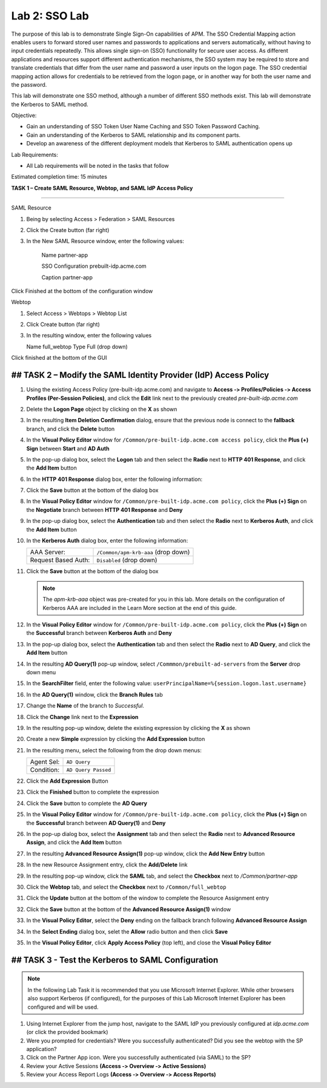Lab 2: SSO Lab
===========================

The purpose of this lab is to demonstrate Single Sign-On capabilities
of APM.    The SSO Credential Mapping action enables users to forward
stored user names and passwords to applications and servers automatically,
without having to input credentials repeatedly.   This allows single 
sign-on (SSO) functionality for secure user access.  As different applications
and resources support different authentication mechanisms, the SSO system
may be required to store and translate credentials that differ from the 
user name and password a user inputs on the logon page.  The SSO credential
mapping action allows for credentials to be retrieved from the logon
page, or in another way for both the user name and the password.

This lab will demonstrate one SSO method, although a number of different SSO
methods exist.  This lab will demonstrate the Kerberos to SAML method.

Objective:

-  Gain an understanding of SSO Token User Name Caching and SSO Token Password
   Caching.

-  Gain an understanding of the Kerberos to SAML relationship and its
   component parts.

-  Develop an awareness of the different deployment models that Kerberos
   to SAML authentication opens up

Lab Requirements:

-  All Lab requirements will be noted in the tasks that follow

Estimated completion time: 15 minutes

**TASK 1 – Create SAML Resource, Webtop, and SAML IdP
Access Policy**

______________________________________________________________

SAML Resource

#.  Being by selecting Access > Federation > SAML Resources

#.  Click the Create button (far right)

#.  In the New SAML Resource window, enter the following values:

	Name			 	partner-app
	
	SSO Configuration	prebuilt-idp.acme.com
	
	Caption				partner-app
	
Click Finished at the bottom of the configuration window

Webtop

#.	Select Access > Webtops > Webtop List

#.	Click Create button (far right)

#.	In the resulting window, enter the following values

	Name	full_webtop
	Type	Full (drop down)

Click finished at the bottom of the GUI


## TASK 2 – Modify the SAML Identity Provider (IdP) Access Policy
~~~~~~~~~~~~~~~~~~~~~~~~~~~~~~~~~~~~~~~~~~~~~~~~~~~~~~~~~~~~~~~

#. Using the existing Access Policy (pre-built-idp.acme.com) and navigate to **Access ‑>
   Profiles/Policies ‑> Access Profiles (Per-Session Policies)**, and click
   the **Edit** link next to the previously created *pre-built-idp.acme.com*

   

#. Delete the **Logon Page** object by clicking on the **X** as shown

   

#. In the resulting **Item Deletion Confirmation** dialog, ensure that the
   previous node is connect to the **fallback** branch, and click the
   **Delete** button

   

#. In the **Visual Policy Editor** window for ``/Common/pre-built-idp.acme.com access policy``,
   click the **Plus (+) Sign** between **Start** and **AD Auth**

   

#. In the pop-up dialog box, select the **Logon** tab and then select the
   **Radio** next to **HTTP 401 Response**, and click the **Add Item** button

   

#. In the **HTTP 401 Response** dialog box, enter the following information:

   +-------------------+---------------------------------+
   | Basic Auth Realm: | ``f5lab.local``                  |
   +-------------------+---------------------------------+
   | HTTP Auth Level:  | ``basic+negotiate`` (drop down) |
   +-------------------+---------------------------------+

#. Click the **Save** button at the bottom of the dialog box

   

#. In the **Visual Policy Editor** window for ``/Common/pre-built-idp.acme.com policy``,
   click the **Plus (+) Sign** on the **Negotiate** branch between
   **HTTP 401 Response** and **Deny**

#. In the pop-up dialog box, select the **Authentication** tab and then
   select the **Radio** next to **Kerberos Auth**, and click the
   **Add Item** button

   

#. In the **Kerberos Auth** dialog box, enter the following information:

   +----------------------+-------------------------------------+
   | AAA Server:          | ``/Common/apm-krb-aaa`` (drop down) |
   +----------------------+-------------------------------------+
   | Request Based Auth:  | ``Disabled`` (drop down)            |
   +----------------------+-------------------------------------+

#. Click the **Save** button at the bottom of the dialog box

   
   .. NOTE:: The *apm-krb-aaa* object was pre-created for you in this lab.
      More details on the configuration of Kerberos AAA are included in
      the Learn More section at the end of this guide.

#. In the **Visual Policy Editor** window for
   ``/Common/pre-built-idp.acme.com policy``, click the **Plus (+) Sign** on the
   **Successful** branch between **Kerberos Auth** and **Deny**

   

#. In the pop-up dialog box, select the **Authentication** tab and then
   select the **Radio** next to **AD Query**, and click the **Add Item** button

  

#. In the resulting **AD Query(1)** pop-up window, select
   ``/Commmon/prebuilt-ad-servers`` from the **Server** drop down menu

#. In the **SearchFilter** field, enter the following value:
   ``userPrincipalName=%{session.logon.last.username}``



#. In the **AD Query(1)** window, click the **Branch Rules** tab

#. Change the **Name** of the branch to *Successful*.

#. Click the **Change** link next to the **Expression**

   

#. In the resulting pop-up window, delete the existing expression by clicking
   the **X** as shown



#. Create a new **Simple** expression by clicking the **Add Expression** button



#. In the resulting menu, select the following from the drop down menus:

   +------------+---------------------+
   | Agent Sel: | ``AD Query``        |
   +------------+---------------------+
   | Condition: | ``AD Query Passed`` |
   +------------+---------------------+

#. Click the **Add Expression** Button

 

#. Click the **Finished** button to complete the expression

  

#. Click the **Save** button to complete the **AD Query**

 

#. In the **Visual Policy Editor** window for ``/Common/pre-built-idp.acme.com policy``,
   click the **Plus (+) Sign** on the **Successful** branch between
   **AD Query(1)** and **Deny**

#. In the pop-up dialog box, select the **Assignment** tab and then select
   the **Radio** next to **Advanced Resource Assign**, and click the
   **Add Item** button



#. In the resulting **Advanced Resource Assign(1)** pop-up window, click
   the **Add New Entry** button

#. In the new Resource Assignment entry, click the **Add/Delete** link

 

#. In the resulting pop-up window, click the **SAML** tab, and select the
   **Checkbox** next to */Common/partner-app*

  

#. Click the **Webtop** tab, and select the **Checkbox** next to
   ``/Common/full_webtop``

   

#. Click the **Update** button at the bottom of the window to complete
   the Resource Assignment entry

#. Click the **Save** button at the bottom of the
   **Advanced Resource Assign(1)** window

#. In the **Visual Policy Editor**, select the **Deny** ending on the
   fallback branch following **Advanced Resource Assign**

   

#. In the **Select Ending** dialog box, selet the **Allow** radio button
   and then click **Save**

   

#. In the **Visual Policy Editor**, click **Apply Access Policy**
   (top left), and close the **Visual Policy Editor**



## TASK 3 - Test the Kerberos to SAML Configuration
~~~~~~~~~~~~~~~~~~~~~~~~~~~~~~~~~~~~~~~~~~~~~~~~

.. NOTE:: In the following Lab Task it is recommended that you use Microsoft
   Internet Explorer.  While other browsers also support Kerberos
   (if configured), for the purposes of this Lab Microsoft Internet
   Explorer has been configured and will be used.

#. Using Internet Explorer from the jump host, navigate to the SAML IdP you
   previously configured at *idp.acme.com* (or click the
   provided bookmark)

   

#. Were you prompted for credentials? Were you successfully authenticated?
   Did you see the webtop with the SP application?

#. Click on the Partner App icon. Were you successfully authenticated
   (via SAML) to the SP?

#. Review your Active Sessions **(Access ‑> Overview ‑> Active Sessions­­­)**

#. Review your Access Report Logs **(Access ‑> Overview ‑> Access Reports)**



